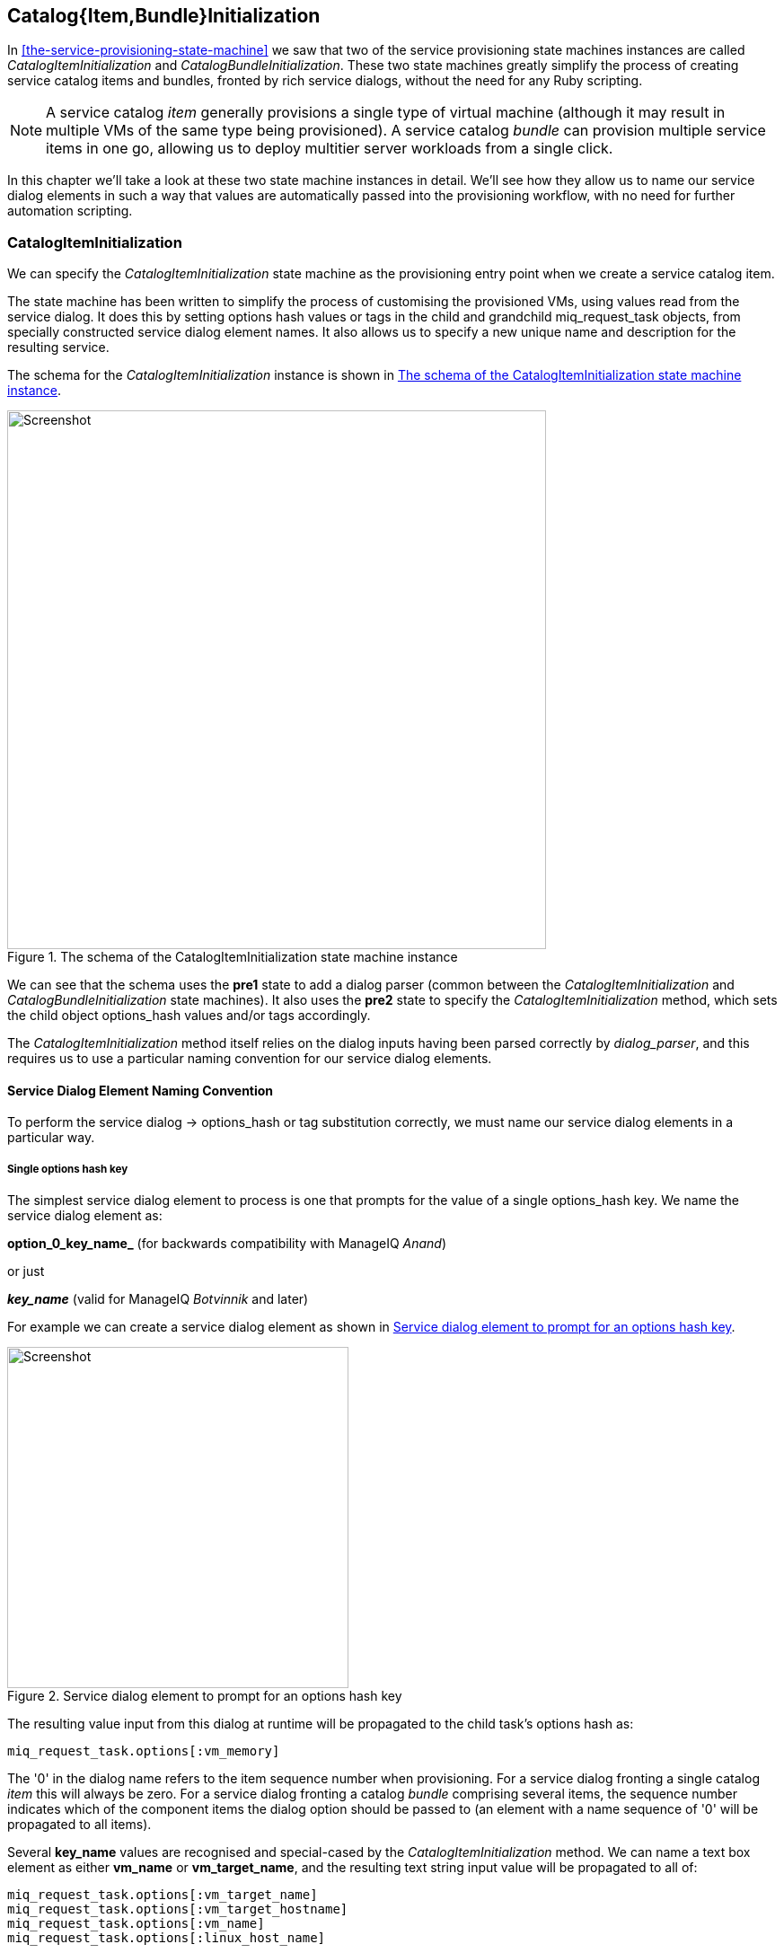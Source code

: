 [[catalogitembundleinitialization]]
== Catalog{Item,Bundle}Initialization

In <<the-service-provisioning-state-machine>> we saw that two of the service provisioning state machines instances are called _CatalogItemInitialization_ and _CatalogBundleInitialization_. These two state machines greatly simplify the process of creating service catalog items and bundles, fronted by rich service dialogs, without the need for any Ruby scripting.

[NOTE]
A service catalog _item_ generally provisions a single type of virtual machine (although it may result in multiple VMs of the same type being provisioned). A service catalog _bundle_ can provision multiple service items in one go, allowing us to deploy multitier server workloads from a single click.

In this chapter we'll take a look at these two state machine instances in detail. We'll see how they allow us to name our service dialog elements in such a way that values are automatically passed into the provisioning workflow, with no need for further automation scripting.

=== CatalogItemInitialization

We can specify the _CatalogItemInitialization_ state machine as the provisioning entry point when we create a service catalog item.

The state machine has been written to simplify the process of customising the provisioned VMs, using values read from the service dialog. It does this by setting options hash values or tags in the child and grandchild +miq_request_task+ objects, from specially constructed service dialog element names. It also allows us to specify a new unique name and description for the resulting service.

The schema for the _CatalogItemInitialization_ instance is shown in <<c31i1>>.

[[c31i1]]
.The schema of the CatalogItemInitialization state machine instance
image::images/ch31_ss1.png[Screenshot,600,align="center"]

We can see that the schema uses the *pre1* state to add a dialog parser (common between the _CatalogItemInitialization_ and _CatalogBundleInitialization_ state machines). It also uses the *pre2* state to specify the _CatalogItemInitialization_ method, which sets the child object +options_hash+ values and/or tags accordingly.

The _CatalogItemInitialization_ method itself relies on the dialog inputs having been parsed correctly by _dialog_parser_, and this requires us to use a particular naming convention for our service dialog elements.

==== Service Dialog Element Naming Convention

To perform the service dialog -> options_hash or tag substitution correctly, we must name our service dialog elements in a particular way.

===== Single options hash key

The simplest service dialog element to process is one that prompts for the value of a single +options_hash+ key. We name the service dialog element as:

*option_0_key_name_* (for backwards compatibility with ManageIQ _Anand_)

or just

*_key_name_* (valid for ManageIQ _Botvinnik_ and later)

For example we can create a service dialog element as shown in <<c31i2>>.

[[c31i2]]
.Service dialog element to prompt for an options hash key
image::images/ch31_ss2.png[Screenshot,380,align="center"]

The resulting value input from this dialog at runtime will be propagated to the child task's options hash as:

[source,ruby]
....
miq_request_task.options[:vm_memory]
....

The '0' in the dialog name refers to the item sequence number when provisioning. For a service dialog fronting a single catalog _item_ this will always be zero. For a service dialog fronting a catalog _bundle_ comprising several items, the sequence number indicates which of the component items the dialog option should be passed to (an element with a name sequence of '0' will be propagated to all items).

Several *key_name* values are recognised and special-cased by the _CatalogItemInitialization_ method. We can name a text box element as either *vm_name* or *vm_target_name*, and the resulting text string input value will be propagated to all of:

[source,ruby]
....
miq_request_task.options[:vm_target_name]
miq_request_task.options[:vm_target_hostname]
miq_request_task.options[:vm_name]
miq_request_task.options[:linux_host_name]
....

If we name a text box element as *service_name*, then the resulting service will be named from the text value of this element.

If we name a text box element as *service_description*, then the resulting service description will be updated from the text value of this element.

===== Single tag

We can also create a text box service dialog element to apply a single tag. The naming format is similar to that of naming an option, but using a prefix of "tag_", and a suffix of the tag category name.

For example we can prompt for a tag in the *department* category by naming the service dialog element as *tag_0_department* (see <<c31i3>>).

[[c31i3]]
.Service dialog element to prompt for a tag value
image::images/ch31_ss3.png[Screenshot,380,align="center"]

The value input into the service dialog element at runtime should be a tag within this tag category. When an element of this type is processed by the _CatalogItemInitialization_ method, if either the category or tag doesn't currently exist, it will be created.

=== CatalogBundleInitialization

The _CatalogBundleInitialization_ state machine should be specified when we create a service catalog _bundle_.

The schema for the _CatalogBundleInitialization_ instance is the same as for _CatalogItemInitialization_, except that the *pre2* stage calls the _CatalogBundleInitialization_ method.

The _CatalogBundleInitialization_ method passes the service dialog element values on to each catalog item's _CatalogItemInitialization_ method, which is still required in order to set the miq_request_task's options hash keys for the provision of that catalog item.

=== Summary

This chapter has introduced the two service provision state machines that we can use to create service catalog items and bundles, with no need for any Ruby scripting. We can create simple but impressive service catalogs in minutes using these entry points, and we see a practical example of this in <<creating-a-service-catalog-item>>.

==== Further Reading

It is worth familiarising ourselves with the three methods that perform the parsing and transposing of the dialog values. These are DialogParser, CatalogItemInitialization and CatalogBundleInitialization.

https://github.com/ManageIQ/manageiq/blob/capablanca/db/fixtures/ae_datastore/ManageIQ/Service/Provisioning/StateMachines/Methods.class/__methods__/dialog_parser.rb[DialogParser Method]

https://github.com/ManageIQ/manageiq/blob/capablanca/db/fixtures/ae_datastore/ManageIQ/Service/Provisioning/StateMachines/Methods.class/__methods__/catalogiteminitialization.rb[CatalogItemInitialization Method]

https://github.com/ManageIQ/manageiq/blob/capablanca/db/fixtures/ae_datastore/ManageIQ/Service/Provisioning/StateMachines/Methods.class/__methods__/catalogbundleinitialization.rb[CatalogBundleInitialization Method]

